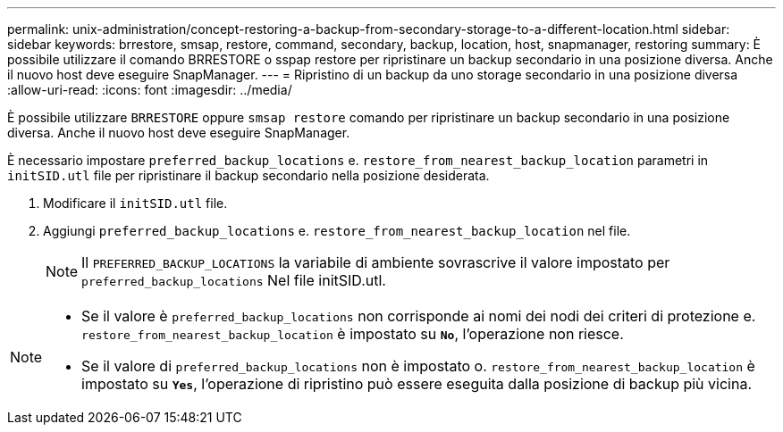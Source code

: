 ---
permalink: unix-administration/concept-restoring-a-backup-from-secondary-storage-to-a-different-location.html 
sidebar: sidebar 
keywords: brrestore, smsap, restore, command, secondary, backup, location, host, snapmanager, restoring 
summary: È possibile utilizzare il comando BRRESTORE o sspap restore per ripristinare un backup secondario in una posizione diversa. Anche il nuovo host deve eseguire SnapManager. 
---
= Ripristino di un backup da uno storage secondario in una posizione diversa
:allow-uri-read: 
:icons: font
:imagesdir: ../media/


[role="lead"]
È possibile utilizzare `BRRESTORE` oppure `smsap restore` comando per ripristinare un backup secondario in una posizione diversa. Anche il nuovo host deve eseguire SnapManager.

È necessario impostare `preferred_backup_locations` e. `restore_from_nearest_backup_location` parametri in `initSID.utl` file per ripristinare il backup secondario nella posizione desiderata.

. Modificare il `initSID.utl` file.
. Aggiungi `preferred_backup_locations` e. `restore_from_nearest_backup_location` nel file.
+

NOTE: Il `PREFERRED_BACKUP_LOCATIONS` la variabile di ambiente sovrascrive il valore impostato per `preferred_backup_locations` Nel file initSID.utl.



[NOTE]
====
* Se il valore è `preferred_backup_locations` non corrisponde ai nomi dei nodi dei criteri di protezione e. `restore_from_nearest_backup_location` è impostato su `*No*`, l'operazione non riesce.
* Se il valore di `preferred_backup_locations` non è impostato o. `restore_from_nearest_backup_location` è impostato su `*Yes*`, l'operazione di ripristino può essere eseguita dalla posizione di backup più vicina.


====